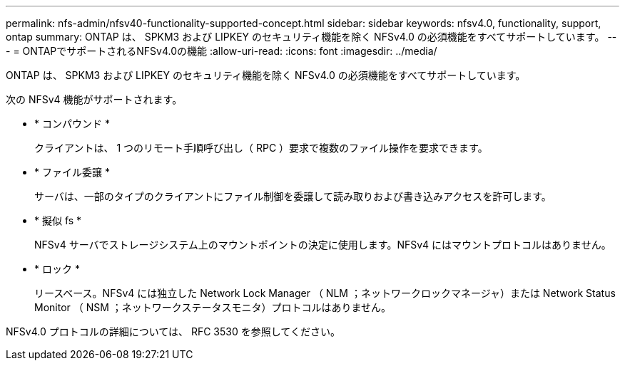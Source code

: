 ---
permalink: nfs-admin/nfsv40-functionality-supported-concept.html 
sidebar: sidebar 
keywords: nfsv4.0, functionality, support, ontap 
summary: ONTAP は、 SPKM3 および LIPKEY のセキュリティ機能を除く NFSv4.0 の必須機能をすべてサポートしています。 
---
= ONTAPでサポートされるNFSv4.0の機能
:allow-uri-read: 
:icons: font
:imagesdir: ../media/


[role="lead"]
ONTAP は、 SPKM3 および LIPKEY のセキュリティ機能を除く NFSv4.0 の必須機能をすべてサポートしています。

次の NFSv4 機能がサポートされます。

* * コンパウンド *
+
クライアントは、 1 つのリモート手順呼び出し（ RPC ）要求で複数のファイル操作を要求できます。

* * ファイル委譲 *
+
サーバは、一部のタイプのクライアントにファイル制御を委譲して読み取りおよび書き込みアクセスを許可します。

* * 擬似 fs *
+
NFSv4 サーバでストレージシステム上のマウントポイントの決定に使用します。NFSv4 にはマウントプロトコルはありません。

* * ロック *
+
リースベース。NFSv4 には独立した Network Lock Manager （ NLM ；ネットワークロックマネージャ）または Network Status Monitor （ NSM ；ネットワークステータスモニタ）プロトコルはありません。



NFSv4.0 プロトコルの詳細については、 RFC 3530 を参照してください。
